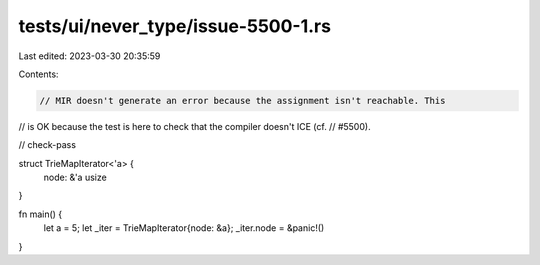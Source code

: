 tests/ui/never_type/issue-5500-1.rs
===================================

Last edited: 2023-03-30 20:35:59

Contents:

.. code-block:: rs

    // MIR doesn't generate an error because the assignment isn't reachable. This
// is OK because the test is here to check that the compiler doesn't ICE (cf.
// #5500).

// check-pass

struct TrieMapIterator<'a> {
    node: &'a usize
}

fn main() {
    let a = 5;
    let _iter = TrieMapIterator{node: &a};
    _iter.node = &panic!()
}


